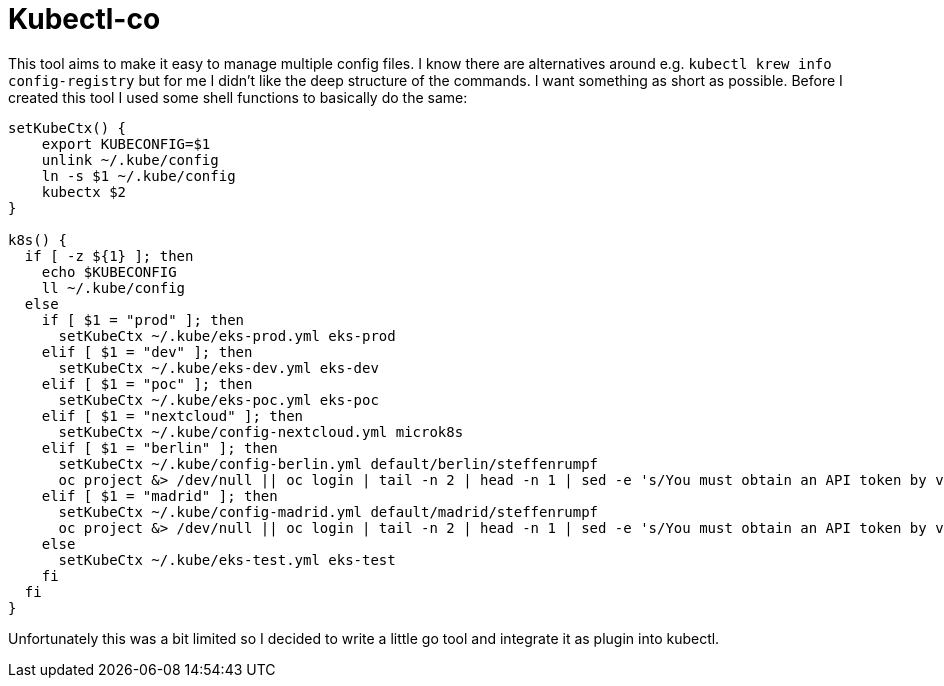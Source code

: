 = Kubectl-co

This tool aims to make it easy to manage multiple config files. I know there are alternatives around e.g. `kubectl krew info config-registry` but for me I didn't like the deep structure of the commands. I want something as short as possible. Before I created this tool I used some shell functions to basically do the same: 

[source,bash]
----
setKubeCtx() {
    export KUBECONFIG=$1
    unlink ~/.kube/config
    ln -s $1 ~/.kube/config
    kubectx $2
}

k8s() {
  if [ -z ${1} ]; then
    echo $KUBECONFIG
    ll ~/.kube/config
  else
    if [ $1 = "prod" ]; then
      setKubeCtx ~/.kube/eks-prod.yml eks-prod
    elif [ $1 = "dev" ]; then
      setKubeCtx ~/.kube/eks-dev.yml eks-dev
    elif [ $1 = "poc" ]; then
      setKubeCtx ~/.kube/eks-poc.yml eks-poc
    elif [ $1 = "nextcloud" ]; then
      setKubeCtx ~/.kube/config-nextcloud.yml microk8s
    elif [ $1 = "berlin" ]; then
      setKubeCtx ~/.kube/config-berlin.yml default/berlin/steffenrumpf
      oc project &> /dev/null || oc login | tail -n 2 | head -n 1 | sed -e 's/You must obtain an API token by visiting //g' | xargs open
    elif [ $1 = "madrid" ]; then
      setKubeCtx ~/.kube/config-madrid.yml default/madrid/steffenrumpf
      oc project &> /dev/null || oc login | tail -n 2 | head -n 1 | sed -e 's/You must obtain an API token by visiting //g' | xargs open
    else
      setKubeCtx ~/.kube/eks-test.yml eks-test
    fi
  fi
}
----

Unfortunately this was a bit limited so I decided to write a little go tool and integrate it as plugin into kubectl.